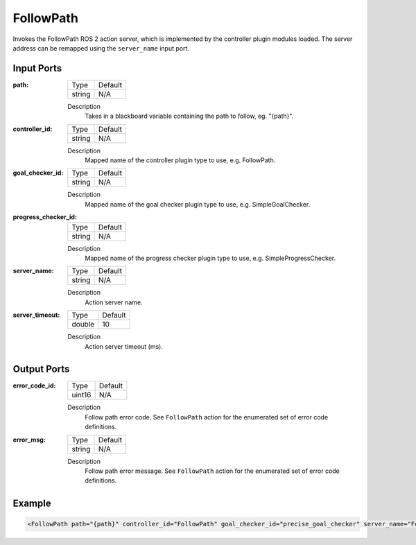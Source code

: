 .. _bt_follow_path_action:

FollowPath
==========

Invokes the FollowPath ROS 2 action server, which is implemented by the controller plugin modules loaded.
The server address can be remapped using the ``server_name`` input port.

Input Ports
-----------

:path:

  ====== =======
  Type   Default
  ------ -------
  string N/A
  ====== =======

  Description
        Takes in a blackboard variable containing the path to follow, eg. "{path}".

:controller_id:

  ====== =======
  Type   Default
  ------ -------
  string N/A
  ====== =======

  Description
        Mapped name of the controller plugin type to use, e.g. FollowPath.

:goal_checker_id:

  ====== =======
  Type   Default
  ------ -------
  string N/A
  ====== =======

  Description
        Mapped name of the goal checker plugin type to use, e.g. SimpleGoalChecker.

:progress_checker_id:

  ====== =======
  Type   Default
  ------ -------
  string N/A
  ====== =======

  Description
    	Mapped name of the progress checker plugin type to use, e.g. SimpleProgressChecker.

:server_name:

  ====== =======
  Type   Default
  ------ -------
  string N/A
  ====== =======

  Description
        Action server name.


:server_timeout:

  ============== =======
  Type           Default
  -------------- -------
  double         10
  ============== =======

  Description
        Action server timeout (ms).


Output Ports
------------

:error_code_id:

  ============== =======
  Type           Default
  -------------- -------
  uint16          N/A
  ============== =======

  Description
        Follow path error code. See ``FollowPath`` action for the enumerated set of error code definitions.

:error_msg:

  ============== =======
  Type           Default
  -------------- -------
  string         N/A
  ============== =======

  Description
        Follow path error message. See ``FollowPath`` action for the enumerated set of error code definitions.


Example
-------

.. code-block:: xml

    <FollowPath path="{path}" controller_id="FollowPath" goal_checker_id="precise_goal_checker" server_name="FollowPath" server_timeout="10" error_code_id="{follow_path_error_code}" error_msg="{follow_path_error_msg}"/>
